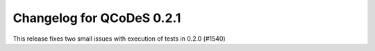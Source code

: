 Changelog for QCoDeS 0.2.1
==========================

This release fixes two small issues with execution of tests in 0.2.0 (#1540)
